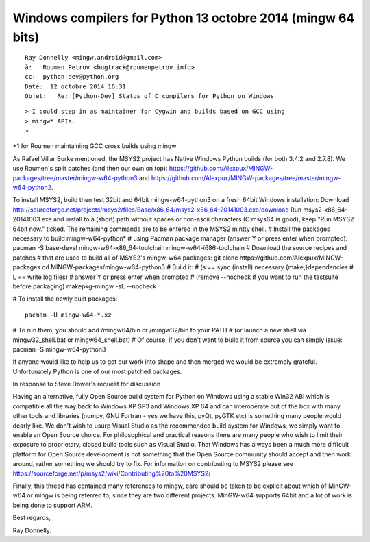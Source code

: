 ﻿

.. index::
   pair: mingw; Python

.. _python_mingw_13_octobre_2014:

==============================================================
Windows compilers for Python 13 octobre 2014 (mingw 64 bits)
==============================================================

.. seealso::

   - https://sourceforge.net/p/msys2/wiki/Contributing%20to%20MSYS2/
   - http://sourceforge.net/projects/msys2/files/Base/x86_64/msys2-x86_64-20141003.exe/download


::

    Ray Donnelly <mingw.android@gmail.com>
    à:   Roumen Petrov <bugtrack@roumenpetrov.info>
    cc:  python-dev@python.org
    Date:  12 octobre 2014 16:31
    Objet:   Re: [Python-Dev] Status of C compilers for Python on Windows                         
           

::

    > I could step in as maintainer for Cygwin and builds based on GCC using
    > mingw* APIs.
    >

+1 for Roumen maintaining GCC cross builds using mingw

As Rafael Villar Burke mentioned, the MSYS2 project has Native Windows
Python builds (for both 3.4.2 and 2.7.8). We use Roumen's split
patches (and then our own on top):
https://github.com/Alexpux/MINGW-packages/tree/master/mingw-w64-python3
and https://github.com/Alexpux/MINGW-packages/tree/master/mingw-w64-python2.

To install MSYS2, build then test 32bit and 64bit mingw-w64-python3 on
a fresh 64bit Windows installation:
Download http://sourceforge.net/projects/msys2/files/Base/x86_64/msys2-x86_64-20141003.exe/download
Run msys2-x86_64-20141003.exe and install to a (short) path without
spaces or non-ascii characters (C:\msys64 is good), keep "Run MSYS2
64bit now." ticked. The remaining commands are to be entered in the
MSYS2 mintty shell.
# Install the packages necessary to build mingw-w64-python*
#  using Pacman package manager (answer Y or press enter when prompted):
pacman -S base-devel mingw-w64-x86_64-toolchain mingw-w64-i686-toolchain
# Download the source recipes and patches
#  that are used to build all of MSYS2's mingw-w64 packages:
git clone https://github.com/Alexpux/MINGW-packages
cd MINGW-packages/mingw-w64-python3
# Build it:
# (s == sync (install) necessary {make,}dependencies
#  L == write log files)
# answer Y or press enter when prompted
# (remove --nocheck if you want to run the testsuite before packaging)
makepkg-mingw -sL --nocheck

# To install the newly built packages::

    pacman -U mingw-w64-*.xz

# To run them, you should add /mingw64/bin or /mingw32/bin to your PATH
# (or launch a new shell via mingw32_shell.bat or mingw64_shell.bat)
# Of course, if you don't want to build it from source you can simply issue:
pacman -S mingw-w64-python3

.. all of the above applies equally to mingw-w64-python2.

If anyone would like to help us to get our work into shape and then
merged we would be extremely grateful. Unfortunately Python is one of
our most patched packages.

In response to Steve Dower's request for discussion

Having an alternative, fully Open Source build system for Python on
Windows using a stable Win32 ABI which is compatible all the way back
to Windows XP SP3 and Windows XP 64 and can interoperate out of the
box with many other tools and libraries (numpy, GNU Fortran - yes we
have this, pyQt, pyGTK etc) is something many people would dearly
like. We don't wish to usurp Visual Studio as the recommended build
system for Windows, we simply want to enable an Open Source choice.
For philosophical and practical reasons there are many people who wish
to limit their exposure to proprietary, closed build tools such as
Visual Studio. That Windows has always been a much more difficult
platform for Open Source development is not something that the Open
Source community should accept and then work around, rather something
we should try to fix. For information on contributing to MSYS2 please
see https://sourceforge.net/p/msys2/wiki/Contributing%20to%20MSYS2/

Finally, this thread has contained many references to mingw, care should be
taken to be explicit about which of MinGW-w64 or mingw is being referred to,
since they are two different projects. MinGW-w64 supports 64bit and a lot of
work is being done to support ARM.

Best regards,

Ray Donnelly.